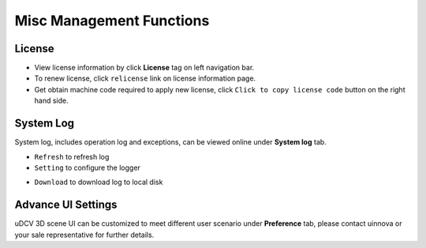 ********************************
Misc Management Functions
********************************

License
========

* View license information by click **License** tag on left navigation bar.
* To renew license, click ``relicense`` link on license information page.
* Get obtain machine code required to apply new license, click ``Click to copy license code`` button on the right hand side.

System Log
============

System log, includes operation log and exceptions, can be viewed online under **System log** tab.

* ``Refresh`` to refresh log
* ``Setting`` to configure the logger

.. image:: images/log.png
    :width: 320px

* ``Download`` to download log to local disk


Advance UI Settings
===================

uDCV 3D scene UI can be customized to meet different user scenario under **Preference** tab, please contact uinnova or your sale representative for further details.